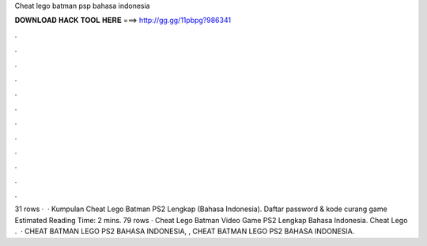 Cheat lego batman psp bahasa indonesia

𝐃𝐎𝐖𝐍𝐋𝐎𝐀𝐃 𝐇𝐀𝐂𝐊 𝐓𝐎𝐎𝐋 𝐇𝐄𝐑𝐄 ===> http://gg.gg/11pbpg?986341

.

.

.

.

.

.

.

.

.

.

.

.

31 rows ·  · Kumpulan Cheat Lego Batman PS2 Lengkap (Bahasa Indonesia). Daftar password & kode curang game Estimated Reading Time: 2 mins. 79 rows · Cheat Lego Batman Video Game PS2 Lengkap Bahasa Indonesia. Cheat Lego .  · CHEAT BATMAN LEGO PS2 BAHASA INDONESIA, , CHEAT BATMAN LEGO PS2 BAHASA INDONESIA.